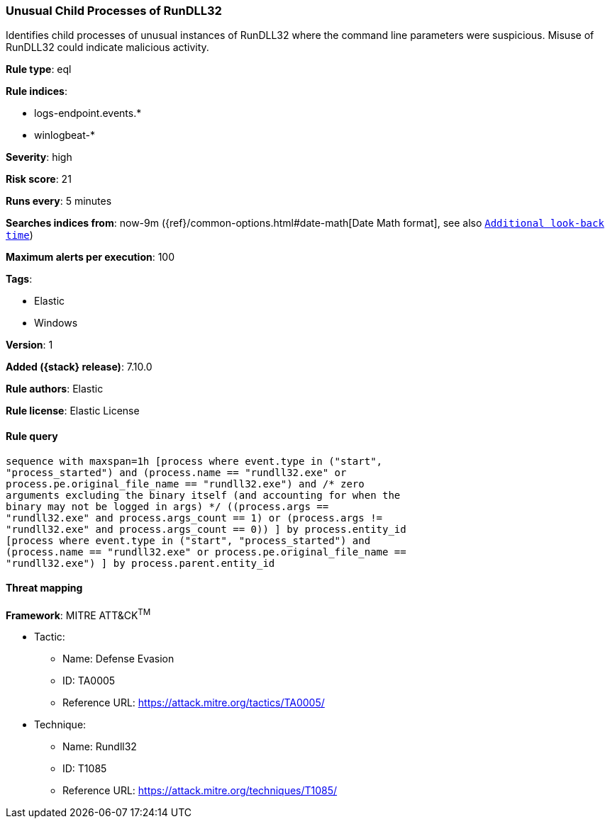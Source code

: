 [[unusual-child-processes-of-rundll32]]
=== Unusual Child Processes of RunDLL32

Identifies child processes of unusual instances of RunDLL32 where the command line parameters were suspicious. Misuse of RunDLL32 could indicate malicious activity.

*Rule type*: eql

*Rule indices*:

* logs-endpoint.events.*
* winlogbeat-*

*Severity*: high

*Risk score*: 21

*Runs every*: 5 minutes

*Searches indices from*: now-9m ({ref}/common-options.html#date-math[Date Math format], see also <<rule-schedule, `Additional look-back time`>>)

*Maximum alerts per execution*: 100

*Tags*:

* Elastic
* Windows

*Version*: 1

*Added ({stack} release)*: 7.10.0

*Rule authors*: Elastic

*Rule license*: Elastic License

==== Rule query


[source,js]
----------------------------------
sequence with maxspan=1h [process where event.type in ("start",
"process_started") and (process.name == "rundll32.exe" or
process.pe.original_file_name == "rundll32.exe") and /* zero
arguments excluding the binary itself (and accounting for when the
binary may not be logged in args) */ ((process.args ==
"rundll32.exe" and process.args_count == 1) or (process.args !=
"rundll32.exe" and process.args_count == 0)) ] by process.entity_id
[process where event.type in ("start", "process_started") and
(process.name == "rundll32.exe" or process.pe.original_file_name ==
"rundll32.exe") ] by process.parent.entity_id
----------------------------------

==== Threat mapping

*Framework*: MITRE ATT&CK^TM^

* Tactic:
** Name: Defense Evasion
** ID: TA0005
** Reference URL: https://attack.mitre.org/tactics/TA0005/
* Technique:
** Name: Rundll32
** ID: T1085
** Reference URL: https://attack.mitre.org/techniques/T1085/
